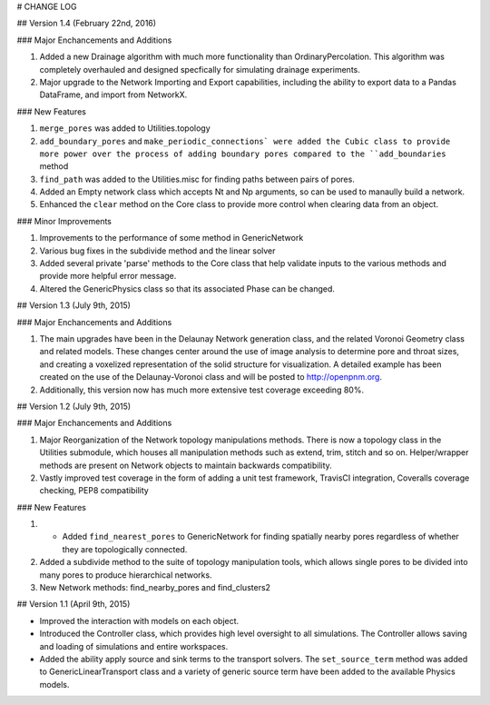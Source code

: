 # CHANGE LOG

## Version 1.4 (February 22nd, 2016)

### Major Enchancements and Additions

1. Added a new Drainage algorithm with much more functionality than OrdinaryPercolation.  This algorithm was completely overhauled and designed specfically for simulating drainage experiments.

2. Major upgrade to the Network Importing and Export capabilities, including the ability to export data to a Pandas DataFrame, and import from NetworkX.

### New Features

1. ``merge_pores`` was added to Utilities.topology

2. ``add_boundary_pores`` and ``make_periodic_connections` were added the Cubic class to provide more power over the process of adding boundary pores compared to the ``add_boundaries`` method

3.  ``find_path`` was added to the Utilities.misc for finding paths between pairs of pores.

4.  Added an Empty network class which accepts Nt and Np arguments, so can be used to manaully build a network.

5.  Enhanced the ``clear`` method on the Core class to provide more control when clearing data from an object.

### Minor Improvements

1. Improvements to the performance of some method in GenericNetwork

2. Various bug fixes in the subdivide method and the linear solver

3. Added several private 'parse' methods to the Core class that help validate inputs to the various methods and provide more helpful error message.

4.  Altered the GenericPhysics class so that its associated Phase can be changed.

## Version 1.3 (July 9th, 2015)

### Major Enchancements and Additions

1. The main upgrades have been in the Delaunay Network generation class, and the related Voronoi Geometry class and related models. These changes center around the use of image analysis to determine pore and throat sizes, and creating a voxelized representation of the solid structure for visualization. A detailed example has been created on the use of the Delaunay-Voronoi class and will be posted to http://openpnm.org.

2. Additionally, this version now has much more extensive test coverage exceeding 80%.

## Version 1.2 (July 9th, 2015)

### Major Enchancements and Additions

1. Major Reorganization of the Network topology manipulations methods. There is now a topology class in the Utilities submodule, which houses all manipulation methods such as extend, trim, stitch and so on. Helper/wrapper methods are present on Network objects to maintain backwards compatibility.

2. Vastly improved test coverage in the form of adding a unit test framework, TravisCI integration, Coveralls coverage checking, PEP8 compatibility

### New Features

1. * Added ``find_nearest_pores`` to GenericNetwork for finding spatially nearby pores regardless of whether they are topologically connected.

2. Added a subdivide method to the suite of topology manipulation tools, which allows single pores to be divided into many pores to produce hierarchical networks.

3. New Network methods: find_nearby_pores and find_clusters2

## Version 1.1 (April 9th, 2015)

* Improved the interaction with models on each object.
* Introduced the Controller class, which provides high level oversight to all simulations.  The Controller allows saving and loading of simulations and entire workspaces.
* Added the ability apply source and sink terms to the transport solvers.  The ``set_source_term`` method was added to GenericLinearTransport class and a variety of generic source term have been added to the available Physics models.


